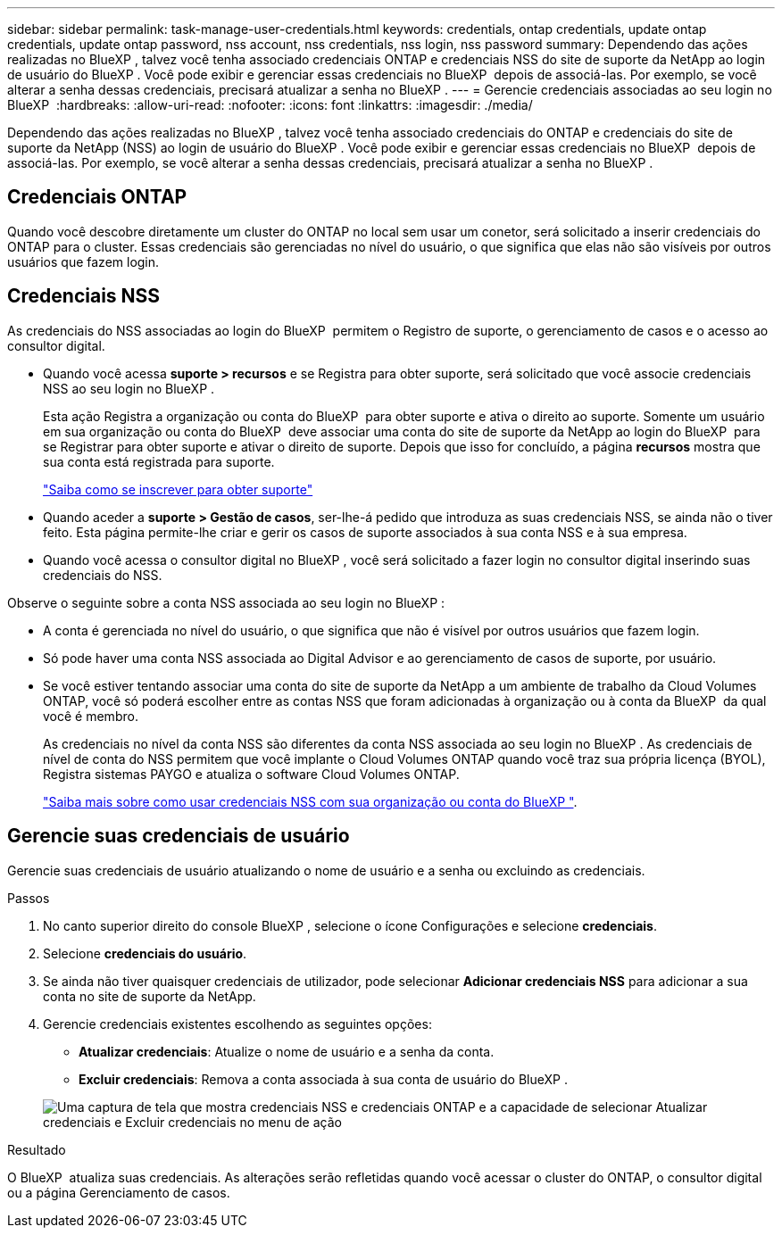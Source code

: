 ---
sidebar: sidebar 
permalink: task-manage-user-credentials.html 
keywords: credentials, ontap credentials, update ontap credentials, update ontap password, nss account, nss credentials, nss login, nss password 
summary: Dependendo das ações realizadas no BlueXP , talvez você tenha associado credenciais ONTAP e credenciais NSS do site de suporte da NetApp ao login de usuário do BlueXP . Você pode exibir e gerenciar essas credenciais no BlueXP  depois de associá-las. Por exemplo, se você alterar a senha dessas credenciais, precisará atualizar a senha no BlueXP . 
---
= Gerencie credenciais associadas ao seu login no BlueXP 
:hardbreaks:
:allow-uri-read: 
:nofooter: 
:icons: font
:linkattrs: 
:imagesdir: ./media/


[role="lead"]
Dependendo das ações realizadas no BlueXP , talvez você tenha associado credenciais do ONTAP e credenciais do site de suporte da NetApp (NSS) ao login de usuário do BlueXP . Você pode exibir e gerenciar essas credenciais no BlueXP  depois de associá-las. Por exemplo, se você alterar a senha dessas credenciais, precisará atualizar a senha no BlueXP .



== Credenciais ONTAP

Quando você descobre diretamente um cluster do ONTAP no local sem usar um conetor, será solicitado a inserir credenciais do ONTAP para o cluster. Essas credenciais são gerenciadas no nível do usuário, o que significa que elas não são visíveis por outros usuários que fazem login.



== Credenciais NSS

As credenciais do NSS associadas ao login do BlueXP  permitem o Registro de suporte, o gerenciamento de casos e o acesso ao consultor digital.

* Quando você acessa *suporte > recursos* e se Registra para obter suporte, será solicitado que você associe credenciais NSS ao seu login no BlueXP .
+
Esta ação Registra a organização ou conta do BlueXP  para obter suporte e ativa o direito ao suporte. Somente um usuário em sua organização ou conta do BlueXP  deve associar uma conta do site de suporte da NetApp ao login do BlueXP  para se Registrar para obter suporte e ativar o direito de suporte. Depois que isso for concluído, a página *recursos* mostra que sua conta está registrada para suporte.

+
https://docs.netapp.com/us-en/bluexp-setup-admin/task-support-registration.html["Saiba como se inscrever para obter suporte"^]

* Quando aceder a *suporte > Gestão de casos*, ser-lhe-á pedido que introduza as suas credenciais NSS, se ainda não o tiver feito. Esta página permite-lhe criar e gerir os casos de suporte associados à sua conta NSS e à sua empresa.
* Quando você acessa o consultor digital no BlueXP , você será solicitado a fazer login no consultor digital inserindo suas credenciais do NSS.


Observe o seguinte sobre a conta NSS associada ao seu login no BlueXP :

* A conta é gerenciada no nível do usuário, o que significa que não é visível por outros usuários que fazem login.
* Só pode haver uma conta NSS associada ao Digital Advisor e ao gerenciamento de casos de suporte, por usuário.
* Se você estiver tentando associar uma conta do site de suporte da NetApp a um ambiente de trabalho da Cloud Volumes ONTAP, você só poderá escolher entre as contas NSS que foram adicionadas à organização ou à conta da BlueXP  da qual você é membro.
+
As credenciais no nível da conta NSS são diferentes da conta NSS associada ao seu login no BlueXP . As credenciais de nível de conta do NSS permitem que você implante o Cloud Volumes ONTAP quando você traz sua própria licença (BYOL), Registra sistemas PAYGO e atualiza o software Cloud Volumes ONTAP.

+
link:task-adding-nss-accounts.html["Saiba mais sobre como usar credenciais NSS com sua organização ou conta do BlueXP "].





== Gerencie suas credenciais de usuário

Gerencie suas credenciais de usuário atualizando o nome de usuário e a senha ou excluindo as credenciais.

.Passos
. No canto superior direito do console BlueXP , selecione o ícone Configurações e selecione *credenciais*.
. Selecione *credenciais do usuário*.
. Se ainda não tiver quaisquer credenciais de utilizador, pode selecionar *Adicionar credenciais NSS* para adicionar a sua conta no site de suporte da NetApp.
. Gerencie credenciais existentes escolhendo as seguintes opções:
+
** *Atualizar credenciais*: Atualize o nome de usuário e a senha da conta.
** *Excluir credenciais*: Remova a conta associada à sua conta de usuário do BlueXP .


+
image:screenshot-user-credentials.png["Uma captura de tela que mostra credenciais NSS e credenciais ONTAP e a capacidade de selecionar Atualizar credenciais e Excluir credenciais no menu de ação"]



.Resultado
O BlueXP  atualiza suas credenciais. As alterações serão refletidas quando você acessar o cluster do ONTAP, o consultor digital ou a página Gerenciamento de casos.

